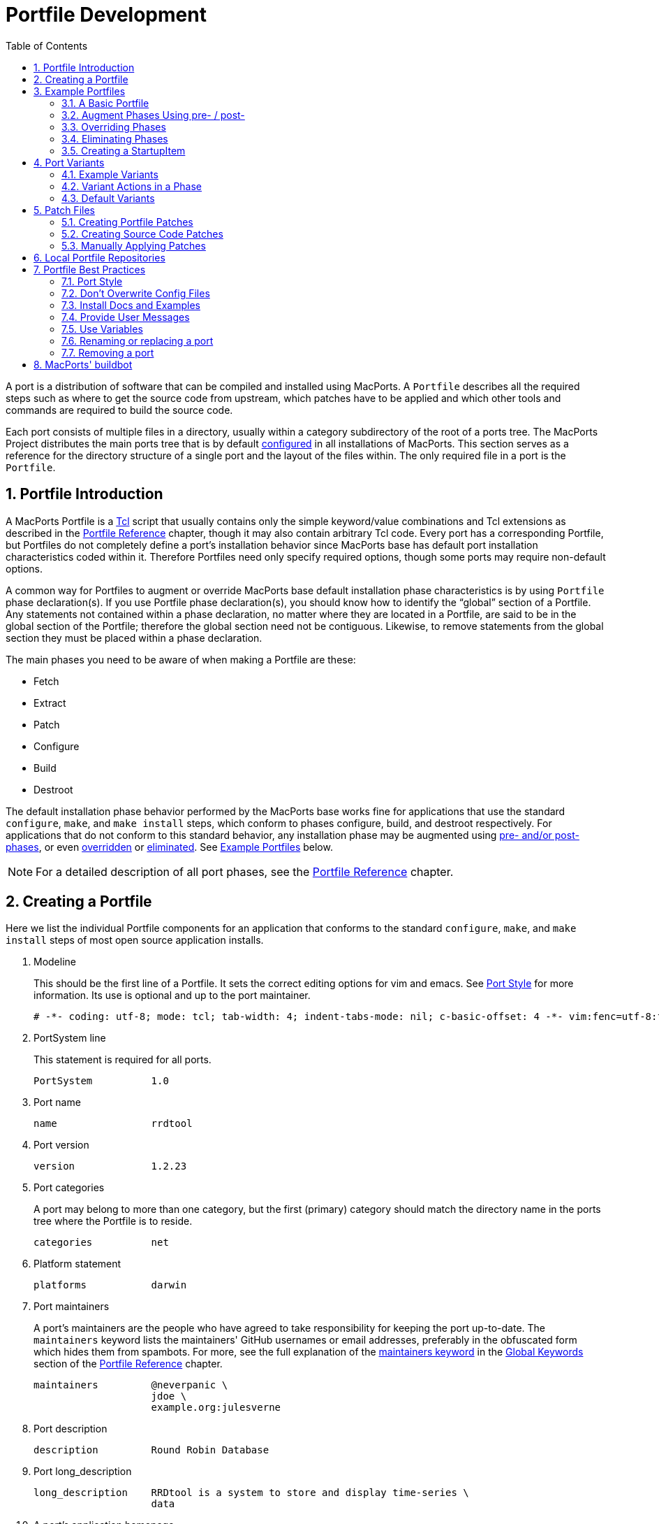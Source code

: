 [[development]]
= Portfile Development
:doctype: book
:sectnums:
:toc: left
:icons: font
:experimental:
:idprefix:
:idseparator: -
:sourcedir: .

A port is a distribution of software that can be compiled and installed using MacPorts.
A [path]`Portfile` describes all the required steps such as where to get the source code from upstream, which patches have to be applied and which other tools and commands are required to build the source code.

Each port consists of multiple files in a directory, usually within a category subdirectory of the root of a ports tree.
The MacPorts Project distributes the main ports tree that is by default <<internals.configuration-files.sources-conf,configured>> in all installations of MacPorts.
This section serves as a reference for the directory structure of a single port and the layout of the files within.
The only required file in a port is the [path]`Portfile`.

[[development.introduction]]
== Portfile Introduction

A MacPorts Portfile is a https://en.wikipedia.org/wiki/Tcl[Tcl] script that usually contains only the simple keyword/value combinations and Tcl extensions as described in the <<reference,Portfile Reference>> chapter, though it may also contain arbitrary Tcl code.
Every port has a corresponding Portfile, but Portfiles do not completely define a port's installation behavior since MacPorts base has default port installation characteristics coded within it.
Therefore Portfiles need only specify required options, though some ports may require non-default options.

A common way for Portfiles to augment or override MacPorts base default installation phase characteristics is by using [path]`Portfile` phase declaration(s). If you use Portfile phase declaration(s), you should know how to identify the "`global`" section of a Portfile.
Any statements not contained within a phase declaration, no matter where they are located in a Portfile, are said to be in the global section of the Portfile; therefore the global section need not be contiguous.
Likewise, to remove statements from the global section they must be placed within a phase declaration.

The main phases you need to be aware of when making a Portfile are these:

* Fetch
* Extract
* Patch
* Configure
* Build
* Destroot

The default installation phase behavior performed by the MacPorts base works fine for applications that use the standard [cmd]``+configure+``, [cmd]``+make+``, and [cmd]``+make
    install+`` steps, which conform to phases configure, build, and destroot respectively.
For applications that do not conform to this standard behavior, any installation phase may be augmented using <<development.examples.augment,pre- and/or post- phases>>, or even <<development.examples.override,overridden>> or <<development.examples.eliminate,eliminated>>.
See <<development.examples,Example Portfiles>> below.

[NOTE]
====
For a detailed description of all port phases, see the <<reference.phases,Portfile Reference>> chapter.
====

[[development.creating-portfile]]
== Creating a Portfile

Here we list the individual Portfile components for an application that conforms to the standard [cmd]``+configure+``, [cmd]``+make+``, and [cmd]``+make install+`` steps of most open source application installs.

. Modeline
+
This should be the first line of a Portfile.
It sets the correct editing options for vim and emacs.
See <<development.practices.portstyle,Port Style>> for more information.
Its use is optional and up to the port maintainer.
+

[source]
----
# -*- coding: utf-8; mode: tcl; tab-width: 4; indent-tabs-mode: nil; c-basic-offset: 4 -*- vim:fenc=utf-8:ft=tcl:et:sw=4:ts=4:sts=4
----
. PortSystem line
+
This statement is required for all ports.
+

[source]
----
PortSystem          1.0
----
. Port name
+

[source]
----
name                rrdtool
----
. Port version
+

[source]
----
version             1.2.23
----
. Port categories
+
A port may belong to more than one category, but the first (primary) category should match the directory name in the ports tree where the Portfile is to reside.
+

[source]
----
categories          net
----
. Platform statement
+

[source]
----
platforms           darwin
----
. Port maintainers
+
A port's maintainers are the people who have agreed to take responsibility for keeping the port up-to-date.
The `+maintainers+` keyword lists the maintainers' GitHub usernames or email addresses, preferably in the obfuscated form which hides them from spambots.
For more, see the full explanation of the <<reference.keywords.maintainers,maintainers keyword>> in the <<reference.keywords,Global Keywords>> section of the <<reference,Portfile Reference>> chapter.
+

[source]
----
maintainers         @neverpanic \
                    jdoe \
                    example.org:julesverne
----
. Port description
+

[source]
----
description         Round Robin Database
----
. Port long_description
+

[source]
----
long_description    RRDtool is a system to store and display time-series \
                    data
----
. A port's application homepage
+

[source]
----
homepage            https://people.ee.ethz.ch/~oetiker/webtools/rrdtool/
----
. A port's download URLs
+

[source]
----
master_sites        https://oss.oetiker.ch/rrdtool/pub/ \
                    ftp://ftp.pucpr.br/rrdtool/
----
. Port checksums
+
The checksums specified in a Portfile are checked with the fetched tarball for security.
For the best security, use rmd160  and sha256 checksum types.
Checksums should also include the target file's size.
+

[source]
----
checksums               rmd160  7bbfce4fecc2a8e1ca081169e70c1a298ab1b75a \
                        sha256  2829fcb7393bac85925090b286b1f9c3cd3fbbf8e7f35796ef4131322509aa53 \
                        size    1061530
----
+
To find the correct checksums for a port's distribution file, follow one of these examples:
+

[source]
----
%% openssl dgst -rmd160 rrdtool-1.2.23.tar.gz
%% openssl dgst -sha256 rrdtool-1.2.23.tar.gz
----
+

----
RIPEMD160( ... rrdtool-1.2.23.tar.gz)= 7bbfce4fecc2a8e1ca081169e70c1a298ab1b75a

SHA256( ... rrdtool-1.2.23.tar.gz)= 2829fcb7393bac85925090b286b1f9c3cd3fbbf8e7f35796ef4131322509aa53
----
+
or update the version in the Portfile:
+

[source]
----
%% sudo port edit rrdtool
----
+
and run:
+

[source]
----
%% port -v checksum rrdtool
----
+

----
--->  Fetching distfiles for rrdtool
--->  Verifying checksums for rrdtool
--->  Checksumming rrdtool-1.2.23.tar.gz
Error: Checksum (rmd160) mismatch for rrdtool-1.2.23.tar.gz
Portfile checksum: rrdtool-1.2.23.tar.gz rmd160 ...WRONGCHECKSUM...
Distfile checksum: rrdtool-1.2.23.tar.gz rmd160 7bbfce4fecc2a8e1ca081169e70c1a298ab1b75a
Error: Checksum (sha256) mismatch for rrdtool-1.2.23.tar.gz
Portfile checksum: rrdtool-1.2.23.tar.gz sha256 ...WRONGCHECKSUM...
Distfile checksum: rrdtool-1.2.23.tar.gz sha256 2829fcb7393bac85925090b286b1f9c3cd3fbbf8e7f35796ef4131322509aa53
The correct checksum line may be:
checksums           rmd160  7bbfce4fecc2a8e1ca081169e70c1a298ab1b75a \
                    sha256  2829fcb7393bac85925090b286b1f9c3cd3fbbf8e7f35796ef4131322509aa5
Error: Failed to checksum rrdtool: Unable to verify file checksums
Error: See ...SOMEPATH.../rrdtool/main.log for details.
Error: Follow https://guide.macports.org/#project.tickets to report a bug.
Error: Processing of port rrdtool failed
----
. Port dependencies
+
A port's dependencies are ports that must be installed before another port is installed.
+

[source]
----
depends_lib         port:perl5.8 \
                    port:tcl \
                    port:zlib
----
. Port configure arguments (optional)
+

[source]
----
configure.args      --enable-perl-site-install \
                    --mandir=${prefix}/share/man
----


[[development.examples]]
== Example Portfiles

In this section we begin by taking a look at a complete simple Portfile; then we see how to <<development.examples.augment,augment default phases>> by defining pre- and post- phases, how to <<development.examples.override,override default phases>>, and finally how to <<development.examples.eliminate,eliminate port phases>>.

[[development.examples.basic]]
=== A Basic Portfile

[source]
----
# -*- coding: utf-8; mode: tcl; tab-width: 4; indent-tabs-mode: nil; c-basic-offset: 4 -*- vim:fenc=utf-8:ft=tcl:et:sw=4:ts=4:sts=4

PortSystem          1.0

name                rrdtool
version             1.2.23
categories          net
platforms           darwin
license             GPL-2+
maintainers         julesverne
description         Round Robin Database
long_description    RRDtool is a system to store and display time-series data
homepage            https://people.ee.ethz.ch/~oetiker/webtools/rrdtool/
master_sites        https://oss.oetiker.ch/rrdtool/pub/ \
                    ftp://ftp.pucpr.br/rrdtool/

checksums           rmd160  7bbfce4fecc2a8e1ca081169e70c1a298ab1b75a \
                    sha256  2829fcb7393bac85925090b286b1f9c3cd3fbbf8e7f35796ef4131322509aa53 \
                    size    1061530

depends_lib         path:bin/perl:perl5 \
                    port:tcl \
                    port:zlib

configure.args      --enable-perl-site-install \
                    --mandir=${prefix}/share/man
----

[[development.examples.augment]]
=== Augment Phases Using pre- / post-

To augment a port's installation phase, and not override it, you may use pre- and post- installation phases as shown in this example.

[source]
----
post-destroot {
    # Install example files not installed by the Makefile
    file mkdir ${destroot}${prefix}/share/doc/${name}/examples
    file copy ${worksrcpath}/examples/ \
        ${destroot}${prefix}/share/doc/${name}/examples
}
----

[[development.examples.override]]
=== Overriding Phases

To override the automatic MacPorts installation phase processing, define your own installation phases as shown in this example.

[source]
----
destroot {
    xinstall -m 755 -d ${destroot}${prefix}/share/doc/${name}
    xinstall -m 755 ${worksrcpath}/README ${destroot}${prefix}/share/doc/${name}
}
----

[[development.examples.eliminate]]
=== Eliminating Phases

To eliminate a default phase, simply define a phase with no contents as shown.

[source]
----
build {}
----

[NOTE]
====
Because many software packages do not use ``+configure+``, a keyword is provided to eliminate the `+configure+` phase.
Another exception is the `+destroot+` phase may not be eliminated.
See the chapter <<reference,Portfile Reference>> for full information.
====

[[development.examples.startupitem]]
=== Creating a StartupItem

Startupitems may be placed in the global section of a Portfile.

[source]
----
startupitem.create      yes
startupitem.name        nmicmpd
startupitem.executable  "${prefix}/bin/nmicmpd"
----

[[development.variants]]
== Port Variants

Variants are a way for port authors to provide options that may be invoked at install time.
They are declared in the global section of a Portfile using the "`variant`" keyword, and should include <<reference.variants.descriptions,carefully chosen variant descriptions>>.

[[development.variants.options]]
=== Example Variants

The most common actions for user-selected variants is to add or remove dependencies, configure arguments, and build arguments according to various options a port author wishes to provide.
Here is an example of several variants that modify depends_lib and configure arguments for a port.

[source]
----
variant fastcgi description {Add fastcgi binary} {
    configure.args-append \
            --enable-fastcgi \
            --enable-force-cgi-redirect \
            --enable-memory-limit
}

variant gmp description {Add GNU MP functions} {
    depends_lib-append port:gmp
    configure.args-append --with-gmp=${prefix}

}

variant sqlite description {Build sqlite support} {
    depends_lib-append \
        port:sqlite3
    configure.args-delete \
        --without-sqlite \
        --without-pdo-sqlite
    configure.args-append \
        --with-sqlite \
        --with-pdo-sqlite=${prefix} \
        --enable-sqlite-utf8
}
----

[NOTE]
====
Variant names may contain only the characters A-Z, a-z, and the underscore character "`_`".
Therefore, take care to never use hyphens in variant names.
====

In the example variant declaration below, the configure argument `+--without-x+` is removed and a number of others are appended.

[source]
----
variant x11 description {Builds port as an X11 program with Lucid widgets} {
    configure.args-delete   --without-x
    configure.args-append   --with-x-toolkit=lucid \
                            --without-carbon \
                            --with-xpm \
                            --with-jpeg \
                            --with-tiff \
                            --with-gif \
                            --with-png
    depends_lib-append      lib:libX11:XFree86 \
                            lib:libXpm:XFree86 \
                            port:jpeg \
                            port:tiff \
                            port:libungif \
                            port:libpng
}
----

[[development.variants.phase]]
=== Variant Actions in a Phase

If a variant requires options in addition to those provided by keywords using -append and/or -delete, in other words, any actions that would normally take place within a port installation phase, do not try to do this within the variant declaration.
Rather, modify the behavior of any affected phases when the variant is invoked using the variant_isset keyword.

[source]
----
post-destroot {
    xinstall -m 755 -d ${destroot}${prefix}/etc/
    xinstall ${worksrcpath}/examples/foo.conf \
        ${destroot}${prefix}/etc/

    if {[variant_isset carbon]} {
        delete ${destroot}${prefix}/bin/emacs
        delete ${destroot}${prefix}/bin/emacs-${version}
    }
}
----

[[development.variants.default]]
=== Default Variants

Variants are used to specify actions that lie outside the core functions of an application or port, but there may be some cases where you wish to specify these non-core functions by default.
For this purpose you may use the keyword default_variants.

[source]
----
default_variants    +foo +bar
----

[NOTE]
====
The default_variant keyword may only be used in the global Portfile section.
====

[[development.patches]]
== Patch Files

Patch files are files created with the Unix command [cmd]``+diff+`` that are applied using the command [cmd]``+patch+`` to modify text files to fix bugs or extend functionality.

[[development.patches.portfile]]
=== Creating Portfile Patches

If you wish to contribute modifications or fixes to a Portfile, you should do so in the form of a patch.
Follow the steps below to create Portfile patch files

. Make a copy of the Portfile you wish to modify; both files must be in the same directory, though it may be any directory.
+

[source]
----
%% cp -p Portfile Portfile.orig
----
. Edit the file to make it as you want it to be after it is fetched.
. Now use the Unix command [cmd]``+diff -u +``to create a "`unified`" diff patch file. Put the name of the port in the patchfile, for example, Portfile-rrdtool.diff.
+

[source]
----
%% diff -u Portfile.orig Portfile > Portfile-rrdtool.diff
----
. A patch file that is a "`unified`" diff file is the easiest to interpret by humans and this type should always be used for ports. The Portfile patch below will change the version and checksums when applied.
+

[source]
----
--- Portfile.orig        2011-07-25 18:52:12.000000000 -0700
+++ Portfile    2011-07-25 18:53:35.000000000 -0700
@@ -2,7 +2,7 @@
 PortSystem          1.0
 name                foo
 
-version             1.3.0
+version             1.4.0
 categories          net
 maintainers         nomaintainer
 description         A network monitoring daemon.
@@ -13,9 +13,9 @@
 
 homepage            http://rsug.itd.umich.edu/software/${name}
 
 master_sites        ${homepage}/files/
-checksums           rmd160 f0953b21cdb5eb327e40d4b215110b71
+checksums           rmd160 01532e67a596bfff6a54aa36face26ae
 extract.suffix      .tgz
 platforms           darwin
----

Now you may attach the patch file to a MacPorts Trac ticket for the port author to evaluate.

[[development.patches.source]]
=== Creating Source Code Patches

Necessary or useful patches to application source code should generally be sent to the application developer rather than the port author so the modifications may be included in the next version of the application.

Generally speaking, you should create one patch file for each logical change that needs to be applied.
Patchfile filenames should uniquely distinguish the file and generally be of the form [path]`patch-```+<identifier>+``[path]`.diff`, where the `+identifier+` is a reference to the problem or bug it is supposed to solve.
An example filename would be [path]`patch-```+destdir-variable-fix+``[path]`.diff`.

To create a patch to modify a single file, follow the steps below.

. Locate the file you wish to patch in its original location within the unpacked source directory and make a duplicate of it.
+

[source]
----
%% cd ~/Downloads/foo-1.34/src
%% cp -p Makefile.in Makefile.in.orig
----
. Edit the file and modify the text to reflect your corrections.
. Now [cmd]``+cd+`` to the top-level directory of the unpacked source, and use the Unix command [cmd]``+diff -u+`` to create a "`unified`" diff patch file.
+

[source]
----
%% cd ~/Downloads/foo-1.34
%% diff -u src/Makefile.in.orig src/Makefile.in > patch-destdir-variable-fix.diff
----
+
You should execute [cmd]``+diff+`` from the top-level directory of the unpacked source code, because during the patch phase MacPorts by default uses the patch argument ``+-p0+``, which does not strip prefixes with any leading slashes from file names found in the patch file (as opposed to `+-p1+` that strips one, etc), and any path not relative to the top-level directory of the unpacked source will fail during the patch phase.
+

[NOTE]
====
If you find an existing source file patch you wish to use that contains leading path information (diff was executed from a directory higher than the top-level source directory), you will need to use the <<reference.phases.patch,patch phase keyword>>``+patch.pre_args+`` to specify a `+-px+` value for how many prefixes with leading slashes are to be stripped off.
====
. A patch file that is a "`unified`" diff file is the easiest to interpret by humans and this type should always be used for ports. See the example below where a patch adds `+DESTDIR+` support to [path]`Makefile.in`.
+

[source]
----
--- src/Makefile.in.orig   2007-06-01 16:30:47.000000000 -0700
+++ src/Makefile.in       2007-06-20 10:10:59.000000000 -0700
@@ -131,23 +131,23 @@
        $(INSTALL_DATA)/gdata $(INSTALL_DATA)/perl
 
 install-lib:
-       -mkdir -p $(INSTALL_LIB)
+       -mkdir -p $(DESTDIR)$(INSTALL_LIB)
        $(PERL) tools/install_lib -s src -l $(INSTALL_LIB) $(LIBS)
-       cp $(TEXT) $(INSTALL_LIB)/
+       cp $(TEXT) $(DESTDIR)$(INSTALL_LIB)/
----
. Place the patch [path]`patch-destdir-variable-fix.diff` in the directory [path]`${portpath}/files` and use it in a port using the `+patchfiles+` keyword. `+${portpath}+` may be in a local Portfile repository during development, or [path]`files/` may be in a port's `+${portpath}+` in the global MacPorts repository.
+

[source]
----
patchfiles          patch-destdir-variable-fix.diff
----


[[development.patches.applying]]
=== Manually Applying Patches

MacPorts applies patch files automatically, but you may want to know how to apply patch files manually if you want to test patch files you have created or you wish to apply uncommitted Portfile patches.

. Change to the directory containing the file to be patched. In this example, we'll apply a Portfile patch to the postfix port.
+

[source]
----
%% cd $(port dir postfix)
----
. Now apply the patch from your Downloads folder, or wherever you put it. The patchfile knows the name of the file to be patched.
+

[source]
----
%% patch -p0 < ~/Downloads/Portfile-postfix.diff
----
+

----
patching file Portfile
----


[[development.local-repositories]]
== Local Portfile Repositories

To create and test Portfiles that are not yet published in the MacPorts ports tree, you may create a local Portfile repository as shown.
Replace the hypothetical user [path]`julesverne` with your username in the example below.

. Open [path]`sources.conf` in a text editor. For example, to open it into TextEdit:
+

[source]
----
%% open -e ${prefix}/etc/macports/sources.conf
----
. Insert a URL pointing to your local repository location before the rsync URL as shown.
+

[source]
----
file:///Users/julesverne/ports
rsync://rsync.macports.org/macports/release/tarballs/ports.tar [default]
----
+

[NOTE]
====
The file URL should always appear before the rsync URL so that local Portfiles can be tested that are duplicated in the MacPorts tree, because [cmd]``+port+`` will always operate on the first Portfile it encounters.
====
. Place the Portfiles you create inside a directory whose name matches the port, which should in turn be placed inside a directory that reflects the port's primary category (the first category entry in the Portfile). For example, to create the directory for a hypothetical port "`bestevergame`" and to begin editing its Portfile in TextEdit, you can use these commands:
+

[source]
----
%% mkdir -p ~/ports/games/bestevergame
%% cd ~/ports/games/bestevergame
%% touch Portfile
%% open -e Portfile
----
+
See other sections in the Guide for help writing Portfiles.
If you've already written the Portfile elsewhere, you can instead copy the Portfile into this directory.
. If your Portfile needs to apply any patches to the port's source files, create a [path]`files` directory and place the patchfiles in it, and reference the patchfiles in your Portfile, as explained in <<development.patches.source,Creating Source Code Patches>>.
. After you create or update your Portfile, use [cmd]``+portindex+`` in the local repository's directory to create or update the index of the ports in your local repository.
+

[source]
----
%% cd ~/ports
%% portindex
----
+

----
Creating software index in /Users/julesverne/ports
Adding port games/bestevergame

Total number of ports parsed:   1
Ports successfully parsed:      1
Ports failed:                   0
----

Once the local port is added to the [path]`PortIndex`, it becomes available for searching or installation as with any other Portfile in the MacPorts tree:

[source]
----
%% port search bestever
----

----
bestevergame @1.1 (games)
    The Best Ever Game
----

[[development.practices]]
== Portfile Best Practices

This section contains practical guidelines for creating Portfiles that install smoothly and provide consistency between ports.
The following sections are on the TODO list.

[[development.practices.portstyle]]
=== Port Style

Portfiles may be thought of as a set of declarations rather than a piece of code.
It is best to format the port file is if it were a table consisting of keys and values.
In fact, the simplest of ports will only contain a small block of values.
Nicely formatted compact tables will result in more values being visible at the same time.

The two columns should be separated by spaces (not tabs), so you should set your editor to use soft tabs, which are tabs emulated by spaces.
By default, the top line of all Portfiles should use a modeline that defines soft tabs for the vim and emacs editors as shown.

[source]
----
# -*- coding: utf-8; mode: tcl; tab-width: 4; indent-tabs-mode: nil; c-basic-offset: 4 -*- vim:fenc=utf-8:ft=tcl:et:sw=4:ts=4:sts=4
----

The left column should consist of single words, and will be separated from the more complex right side by spaces in multiples of four.
Variable assignments and variant declarations are exceptions, and may be considered a single word on the left side, with a single space between words.

[source]
----
set libver "8.5"
----

When items require multiple lines with line continuation, they can be separated from the previous and next items with a blank line.
Indent the additional lines to the same column that the right side begins on in the first line.

[source]
----
checksums               rmd160  7bbfce4fecc2a8e1ca081169e70c1a298ab1b75a \
                        sha256  2829fcb7393bac85925090b286b1f9c3cd3fbbf8e7f35796ef4131322509aa53 \
                        size    1061530
----

Should a key item such as a phase or variant require braces, the opening brace should appear on the same line and the closing brace should be on its own line.
The block formed by the braces is indented for visual clearance.
Braces merely quoting strings, for example the description of variants, are placed on the same line without line breaks.

[source]
----
variant mysql5 description {Enable support for MySQL 5} {
    depends_lib-append        port:mysql5
    configure.args-replace    --without-mysql5 --with-mysql5
}
----

Frequently multiple items are necessary in the second column.
For example, to set multiple source download locations, multiple `+master_sites+` must be defined.
Unless the second column items are few and short you should place each additional item on a new line and separate lines with a backslash.
Indent the lines after the first line to make it clear the items are second column values and also to emphasize the unity of the block.

[source]
----
destroot.keepdirs    ${destroot}${prefix}/var/run \
                     ${destroot}${prefix}/var/log \
                     ${destroot}${prefix}/var/cache/mrtg
----

[[development.practices.dont-overwrite]]
=== Don't Overwrite Config Files

For packages that use a configuration file, it's generally desirable to not overwrite user-changes in the config file when performing an upgrade or reinstall.

[source]
----
post-destroot {
    # Move conf file to sample so it does not get overwritten
    file rename ${destroot}${prefix}/etc/apcupsd/apcupsd.conf \
                ${destroot}${prefix}/etc/apcupsd/apcupsd.conf.sample
}

post-activate {
   # Create initial conf file if needed
   if {![file exists ${prefix}/etc/apcupsd/apcupsd.conf]} {
      file copy ${prefix}/etc/apcupsd/apcupsd.conf.sample \
                ${prefix}/etc/apcupsd/apcupsd.conf
   }
}
----

[[development.practices.install-docs]]
=== Install Docs and Examples

TODO:

[[development.practices.provide-messages]]
=== Provide User Messages

TODO:

[[development.practices.use-variables]]
=== Use Variables

TODO: Set variables so changing paths may be done in one place; use them anytime it makes updates simpler: distname ${name}-src-${version}

[[development.practices.rename-replace-port]]
=== Renaming or replacing a port

If there is the need to replace a port with another port or a renaming is necessary for some reason, the port should be marked as ``+replaced_by+``.

As an illustration of a typical workflow the port "`skrooge-devel`" shall be taken.
This port had been used for testing new versions of skrooge, but it turned out to have become unnecessary due to the fact that skrooge's developers currently prefer a distribution via port "`skrooge`" instead. 

At the end of this section the use of the obsolete PortGroup is suggested as an even shorter approach to the below described workflow.

[[development.replaced_by]]
==== The long way

Skrooge's original devel port file looked like this:

[source]
----
# -*- coding: utf-8; mode: tcl; tab-width: 4; indent-tabs-mode: nil; c-basic-offset: 4 -*- vim:fenc=utf-8:ft=tcl:et:sw=4:ts=4:sts=4

PortSystem          1.0
PortGroup           kde4    1.1

fetch.type          svn
svn.url             svn://anonsvn.kde.org/home/kde/trunk/extragear/office/skrooge
svn.revision        1215845

name                skrooge-devel
version             0.8.0-${svn.revision}

categories          kde finance
maintainers         mk pixilla openmaintainer
description         Skrooge
long_description    Personal finance management tool for KDE4, with the aim of being highly intuitive, while \
                    providing powerful functions such as reporting (including graphics), persistent \
                    Undo/Redo, encryption, and much more...

conflicts           skrooge

platforms           darwin
license             GPL-3

homepage            https://skrooge.org
master_sites        https://skrooge.org/files/

livecheck.type      none

distname            skrooge

depends_lib-append  port:kdelibs4 \
                    port:libofx \
                    port:qca-ossl \
                    port:kdebase4-runtime \
                    port:oxygen-icons
----

The following steps have to be taken to ensure a smooth transition for a MacPorts user updating his local installation using ``+sudo port upgrade+``:

. add the line `+replaced_by foo+` where foo is the port this one is replaced by; when a user upgrades this port, MacPorts will instead install the replacement port
+

[source]
----
replaced_by         skrooge
----
. increase the version, revision, or epoch, so that users who have this port installed will get notice in `+port outdated+` that they should upgrade it and trigger the above process
+

[source]
----
revision            1
----
. clear distfiles (have a line reading only ``+distfiles+``) so that no distfile is downloaded for this stub port
+

[source]
----
distfiles
----
. delete master_sites since there aren't any distfiles to download
. disable livecheck
+

[source]
----
livecheck.type      none
----
. add a pre-configure block with a `+ui_error+` and `+return -code error+` explaining to users who try to install this port that the port has been replaced
+

[source]
----
pre-configure {
    ui_error "Please do not install this port since it has been replaced by 'skrooge'."
    return -code error
}
----

With above modifications the port file eventually looks like this:

[source]
----
# -*- coding: utf-8; mode: tcl; tab-width: 4; indent-tabs-mode: nil; c-basic-offset: 4 -*- vim:fenc=utf-8:ft=tcl:et:sw=4:ts=4:sts=4

PortSystem          1.0

name                skrooge-devel
svn.revision        1215845
version             0.8.0-${svn.revision}
revision            1

replaced_by         skrooge

categories          kde finance
maintainers         mk pixilla openmaintainer
description         Skrooge
long_description    Personal finance management tool for KDE4, with the aim of being highly intuitive, while \
                    providing powerful functions such as reporting (including graphics), persistent \
                    Undo/Redo, encryption, and much more...

platforms           darwin
license             GPL-3

homepage            https://skrooge.org

livecheck.type      none

pre-configure {
    ui_error "Please do not install this port since it has been replaced by 'skrooge'."
    return -code error
}

distfiles
----

A user upgrading ports will experience the following for port "`skrooge-devel`":

[source]
----
%% sudo port upgrade skrooge-devel
----

----
--->  skrooge-devel is replaced by skrooge
--->  Computing dependencies for skrooge
--->  Fetching skrooge
--->  Verifying checksum(s) for skrooge
--->  Extracting skrooge
--->  Configuring skrooge
--->  Building skrooge
--->  Staging skrooge into destroot
--->  Deactivating skrooge-devel @0.8.0-1215845_0
--->  Cleaning skrooge-devel
--->  Computing dependencies for skrooge
--->  Installing skrooge @0.8.0.6_0
--->  Activating skrooge @0.8.0.6_0
##########################################################
# Don't forget that dbus needs to be started as the local 
# user (not with sudo) before any KDE programs will launch
# To start it run the following command:                  
# launchctl load /Library/LaunchAgents/org.freedesktop.dbus-session.plist
##########################################################

######################################################
#  Programs will not start until you run the command 
#  'sudo chown -R $USER ~/Library/Preferences/KDE'  
#  replacing $USER with your username.              
######################################################
--->  Cleaning skrooge
----

In case a user actually tries to install the obsolete port "`skrooge-devel`" it would be pointed out by an error message that this is impossible now:

[source]
----
%% sudo port install skrooge-devel
----

----
--->  Fetching skrooge-devel
--->  Verifying checksum(s) for skrooge-devel
--->  Extracting skrooge-devel
--->  Configuring skrooge-devel
Error: Please do not install this port since it has been replaced by 'skrooge'.
Error: Target org.macports.configure returned: 
Log for skrooge-devel is at: /opt/local/var/macports/logs/_opt_local_var_macports_sources_rsync.macports.org_release_ports_kde_skrooge-devel/main.log
Error: Status 1 encountered during processing.
To report a bug, see <https://guide.macports.org/#project.tickets>
----

[[development.obsolete-portgroup]]
==== The shortcut: PortGroup obsolete

Using the PortGroup obsolete makes the task described in the previous subsection much easier:

[source]
----

# -*- coding: utf-8; mode: tcl; tab-width: 4; indent-tabs-mode: nil; c-basic-offset: 4 -*- vim:fenc=utf-8:ft=tcl:et:sw=4:ts=4:sts=4

PortSystem          1.0
PortGroup           obsolete 1.0

name                skrooge-devel
replaced_by         skrooge
svn.revision        1215845
version             0.8.0-${svn.revision}
revision            2
categories          kde finance
----

The PortGroup defines a number of reasonable defaults for a port that is only there to inform users that they should uninstall it and install something else instead.
You might want to override some of the defaults though.
For details have a look at the PortGroup's source code in [path]`${prefix}/var/macports/sources/rsync.macports.org/macports/release/tarballs/ports/_resources/port1.0/group/obsolete-1.0.tcl`.

[NOTE]
====
`+replaced_by+` can be specified before or after the `+PortGroup+` line.
====

[[development.practices.removing-port]]
=== Removing a port

If a port has to be removed from MacPorts one should consider the hints concerning replacing it by some alternative port given <<development.practices.rename-replace-port,above>>.
It is recommended to wait one year before the port directory is actually removed from the MacPorts ports tree. 

If there is no replacement for a port, it can simply be deleted immediately.

[[development.buildbot]]
== MacPorts' buildbot

The https://build.macports.org/[buildbot] is a port build service which builds ports using the MacPorts Buildbot (https://github.com/macports/mpbb[MPBB]) scripts.

Every time a maintainer commits changes to MacPorts' ports Git repository the buildbot will check whether a rebuild of the corresponding port(s) would be necessary.
If the port(s) in question are distributable their binary archives will be kept for subsequent distribution for all versions of the Mac operating system for which build machines are available.
See the https://build.macports.org/builders[list
        of builders] to find out which platforms these currently are.

If a build error occurred for a port its maintainer will be informed via an email so that problems which did not surface on the maintainer's machine will not go unnoticed.

Thus the buildbot helps to keep MacPorts consistent on various macOS versions, i.e., a maintainer does not need access to these versions anymore in order to assure that the port(s) maintained build without problems.
Currently only the default port variants will be built and kept.

The web page at https://build.macports.org/[build.macports.org] offers several views of the recent builds and of their success.
Port maintainers will find the https://build.macports.org/waterfall[waterfall] and the https://build.macports.org/builders[builders] views most useful since they give information about the build status and offer the possibility to build one's port(s) on specific builders.

Also, a web page at https://ports.macports.org/[ports.macports.org] provides an alternate view of buildbot activity. 
Enter the name of the port you are interested in. 
That takes you to a summary page, which shows the success or failure of the last recorded build on each OS version. 
See the "Port Health" indicators near the top.
Click on those indicators to to see a description of the latest build on build.macports.org. 
Click the Build Information tab to see all recorded builds.
